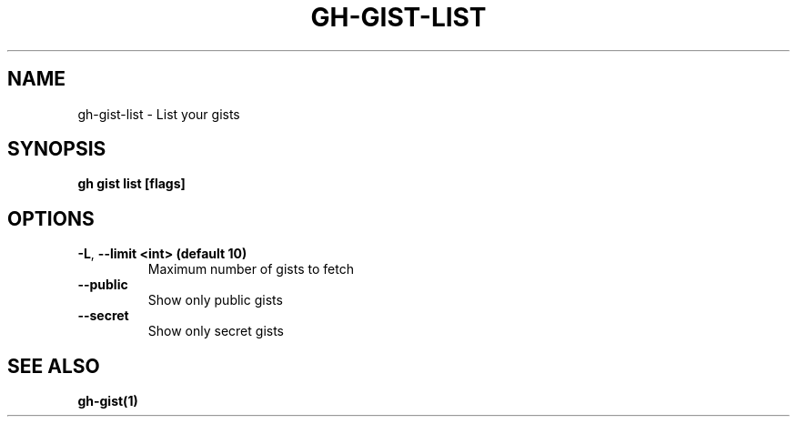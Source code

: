 .nh
.TH "GH-GIST-LIST" "1" "Mar 2024" "GitHub CLI 2.46.0" "GitHub CLI manual"

.SH NAME
.PP
gh-gist-list - List your gists


.SH SYNOPSIS
.PP
\fBgh gist list [flags]\fR


.SH OPTIONS
.TP
\fB-L\fR, \fB--limit\fR \fB<int> (default 10)\fR
Maximum number of gists to fetch

.TP
\fB--public\fR
Show only public gists

.TP
\fB--secret\fR
Show only secret gists


.SH SEE ALSO
.PP
\fBgh-gist(1)\fR
